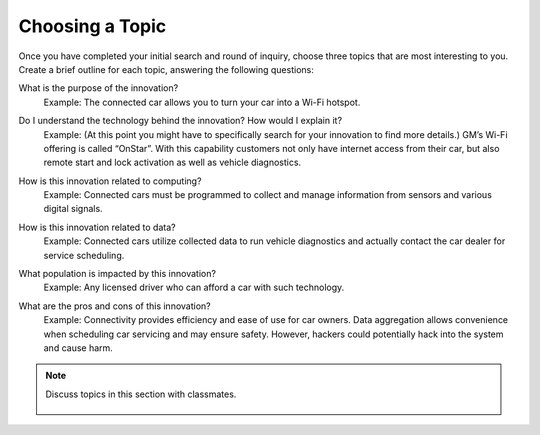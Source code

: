 ..  Copyright (C)  Mark Guzdial, Barbara Ericson, Briana Morrison
    Permission is granted to copy, distribute and/or modify this document
    under the terms of the GNU Free Documentation License, Version 1.3 or
    any later version published by the Free Software Foundation; with
    Invariant Sections being Forward, Prefaces, and Contributor List,
    no Front-Cover Texts, and no Back-Cover Texts.  A copy of the license
    is included in the section entitled "GNU Free Documentation License".


Choosing a Topic
====================

.. index:: Global Impact


Once you have completed your initial search and round of inquiry, choose three topics that are most interesting to you. Create a brief outline for each topic, answering the following questions:

What is the purpose of the innovation?
    | Example: The connected car allows you to turn your car into a Wi-Fi hotspot.

Do I understand the technology behind the innovation? How would I explain it?
    Example: (At this point you might have to specifically search for your innovation to find more details.) GM’s Wi-Fi offering is called “OnStar”. With this capability customers not only have internet access from their car, but also remote start and lock activation as well as vehicle diagnostics.

How is this innovation related to computing?
    | Example: Connected cars must be programmed to collect and manage information from sensors and various digital signals.

How is this innovation related to data?
    | Example: Connected cars utilize collected data to run vehicle diagnostics and actually contact the car dealer for service scheduling.

What population is impacted by this innovation?
    | Example: Any licensed driver who can afford a car with such technology.

What are the pros and cons of this innovation?
    | Example: Connectivity provides efficiency and ease of use for car owners. Data aggregation allows convenience when scheduling car servicing and may ensure safety. However, hackers could potentially hack into the system and cause harm.

.. note::

    Discuss topics in this section with classmates. 

      .. disqus::
          :shortname: cslearn4u
          :identifier: studentcsp_globalimpact_choosing
